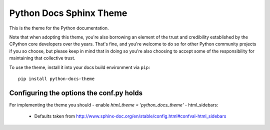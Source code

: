 Python Docs Sphinx Theme
=========================

This is the theme for the Python documentation.

Note that when adopting this theme, you're also borrowing an element of the
trust and credibility established by the CPython core developers over the
years. That's fine, and you're welcome to do so for other Python community
projects if you so choose, but please keep in mind that in doing so you're also
choosing to accept some of the responsibility for maintaining that collective
trust.

To use the theme, install it into your docs build environment via ``pip``::

    pip install python-docs-theme

Configuring the options the conf.py holds
------------------------------------------

For implementing the theme you should
- enable `html_theme = 'python_docs_theme'`
- html_sidebars:
  - Defaults taken from http://www.sphinx-doc.org/en/stable/config.html#confval-html_sidebars
